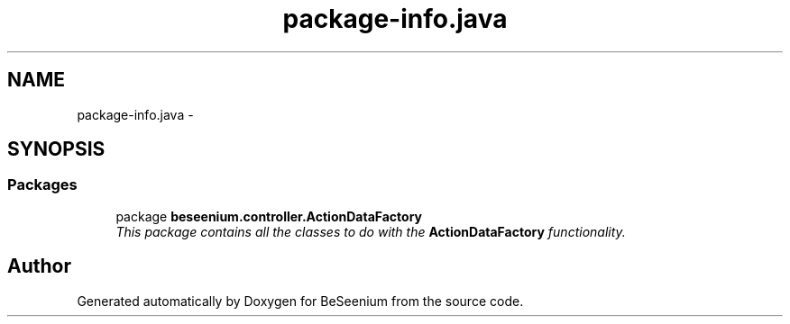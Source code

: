 .TH "package-info.java" 3 "Fri Sep 25 2015" "Version 1.0.0-Alpha" "BeSeenium" \" -*- nroff -*-
.ad l
.nh
.SH NAME
package-info.java \- 
.SH SYNOPSIS
.br
.PP
.SS "Packages"

.in +1c
.ti -1c
.RI "package \fBbeseenium\&.controller\&.ActionDataFactory\fP"
.br
.RI "\fIThis package contains all the classes to do with the \fBActionDataFactory\fP functionality\&. \fP"
.in -1c
.SH "Author"
.PP 
Generated automatically by Doxygen for BeSeenium from the source code\&.
